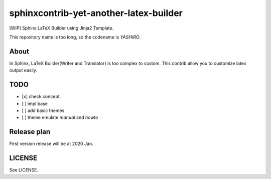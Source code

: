 sphinxcontrib-yet-another-latex-builder
=======================================

[WIP] Sphinx LaTeX Builder using Jinja2 Template.

This repository name is too long, so the codename is *YASHIRO*.

About
-----

In Sphinx, LaTeX Builder(Writer and Translator) is too complex to custom.
This contrib allow you to customize latex output easily.

TODO
----

- [x] check concept.
- [ ] impl base
- [ ] add basic themes
- [ ] theme emulate `manual` and `howto`


Release plan
------------

First version release will be at 2020 Jan.

LICENSE
-------

See LICENSE.


